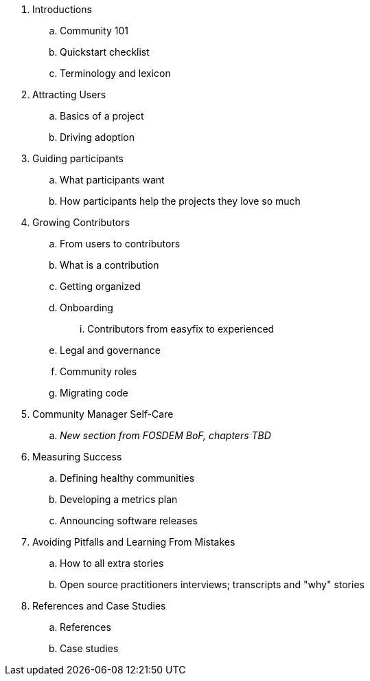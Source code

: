 . Introductions
.. Community 101
.. Quickstart checklist
.. Terminology and lexicon
. Attracting Users
.. Basics of a project
.. Driving adoption
. Guiding participants
.. What participants want
.. How participants help the projects they love so much
. Growing Contributors
.. From users to contributors
.. What is a contribution
.. Getting organized
.. Onboarding
... Contributors from easyfix to experienced
.. Legal and governance
.. Community roles
.. Migrating code
. Community Manager Self-Care
.. _New section from FOSDEM BoF, chapters TBD_
. Measuring Success
.. Defining healthy communities
.. Developing a metrics plan
.. Announcing software releases
. Avoiding Pitfalls and Learning From Mistakes
.. How to all extra stories
.. Open source practitioners interviews; transcripts and "why" stories
. References and Case Studies
.. References
.. Case studies
